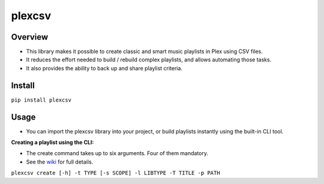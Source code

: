 plexcsv
=======

Overview
--------

* This library makes it possible to create classic and smart music playlists in Plex using CSV files.
* It reduces the effort needed to build / rebuild  complex playlists, and allows automating those tasks.
* It also provides the ability to back up and share playlist criteria.


Install
-------

``pip install plexcsv``

Usage
-----

* You can import the plexcsv library into your project, or build playlists instantly using the built-in CLI tool.

**Creating a playlist using the CLI:**

* The create command takes up to six arguments. Four of them mandatory.
* See the `wiki`_ for full details.

.. _wiki: https://github.com/swills1/plexcsv/wiki

``plexcsv create [-h] -t TYPE [-s SCOPE] -l LIBTYPE -T TITLE -p PATH``

